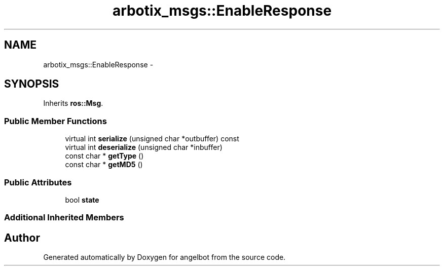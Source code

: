 .TH "arbotix_msgs::EnableResponse" 3 "Sat Jul 9 2016" "angelbot" \" -*- nroff -*-
.ad l
.nh
.SH NAME
arbotix_msgs::EnableResponse \- 
.SH SYNOPSIS
.br
.PP
.PP
Inherits \fBros::Msg\fP\&.
.SS "Public Member Functions"

.in +1c
.ti -1c
.RI "virtual int \fBserialize\fP (unsigned char *outbuffer) const "
.br
.ti -1c
.RI "virtual int \fBdeserialize\fP (unsigned char *inbuffer)"
.br
.ti -1c
.RI "const char * \fBgetType\fP ()"
.br
.ti -1c
.RI "const char * \fBgetMD5\fP ()"
.br
.in -1c
.SS "Public Attributes"

.in +1c
.ti -1c
.RI "bool \fBstate\fP"
.br
.in -1c
.SS "Additional Inherited Members"


.SH "Author"
.PP 
Generated automatically by Doxygen for angelbot from the source code\&.
